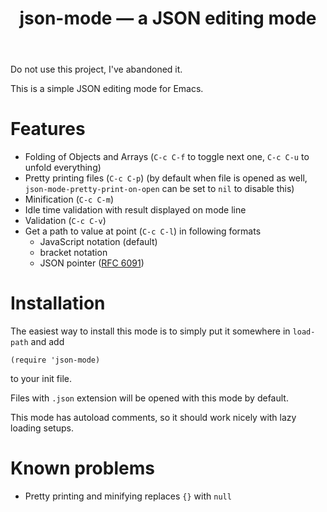 #+TITLE: json-mode — a JSON editing mode

Do not use this project, I've abandoned it.

This is a simple JSON editing mode for Emacs.

* Features
- Folding of Objects and Arrays (=C-c C-f= to toggle next one, =C-c C-u= to
  unfold everything)
- Pretty printing files (=C-c C-p=) (by default when file is opened as well,
  ~json-mode-pretty-print-on-open~ can be set to ~nil~ to disable this)
- Minification (=C-c C-m=)
- Idle time validation with result displayed on mode line
- Validation (=C-c C-v=)
- Get a path to value at point (=C-c C-l=) in following formats
  - JavaScript notation (default)
  - bracket notation
  - JSON pointer ([[https://tools.ietf.org/html/rfc6901][RFC 6091]])

[[https://asciinema.org/a/OJccRvxhZjLLBvovqEtV3PEF7][https://asciinema.org/a/OJccRvxhZjLLBvovqEtV3PEF7.png]]

* Installation
The easiest way to install this mode is to simply put it somewhere in
~load-path~ and add
#+BEGIN_SRC elisp
(require 'json-mode)
#+END_SRC
to your init file.

Files with =.json= extension will be opened with this mode by default.

This mode has autoload comments, so it should work nicely with lazy loading
setups.

* Known problems
- Pretty printing and minifying replaces ~{}~ with ~null~
